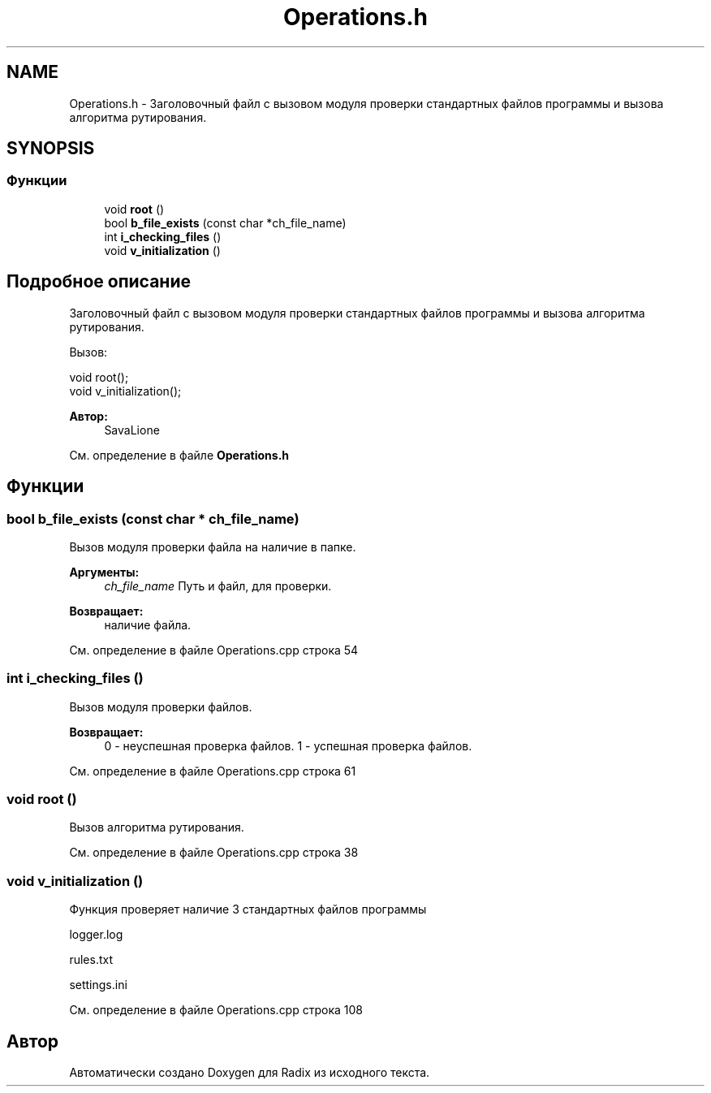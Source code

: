 .TH "Operations.h" 3 "Чт 21 Дек 2017" "Radix" \" -*- nroff -*-
.ad l
.nh
.SH NAME
Operations.h \- Заголовочный файл с вызовом модуля проверки стандартных файлов программы и вызова алгоритма рутирования\&.  

.SH SYNOPSIS
.br
.PP
.SS "Функции"

.in +1c
.ti -1c
.RI "void \fBroot\fP ()"
.br
.ti -1c
.RI "bool \fBb_file_exists\fP (const char *ch_file_name)"
.br
.ti -1c
.RI "int \fBi_checking_files\fP ()"
.br
.ti -1c
.RI "void \fBv_initialization\fP ()"
.br
.in -1c
.SH "Подробное описание"
.PP 
Заголовочный файл с вызовом модуля проверки стандартных файлов программы и вызова алгоритма рутирования\&. 

Вызов: 
.PP
.nf
void root();
void v_initialization();

.fi
.PP
.PP
\fBАвтор:\fP
.RS 4
SavaLione 
.RE
.PP

.PP
См\&. определение в файле \fBOperations\&.h\fP
.SH "Функции"
.PP 
.SS "bool b_file_exists (const char * ch_file_name)"
Вызов модуля проверки файла на наличие в папке\&. 
.PP
\fBАргументы:\fP
.RS 4
\fIch_file_name\fP Путь и файл, для проверки\&. 
.RE
.PP
\fBВозвращает:\fP
.RS 4
наличие файла\&. 
.RE
.PP

.PP
См\&. определение в файле Operations\&.cpp строка 54
.SS "int i_checking_files ()"
Вызов модуля проверки файлов\&. 
.PP
\fBВозвращает:\fP
.RS 4
0 - неуспешная проверка файлов\&. 1 - успешная проверка файлов\&. 
.RE
.PP

.PP
См\&. определение в файле Operations\&.cpp строка 61
.SS "void root ()"
Вызов алгоритма рутирования\&. 
.PP
См\&. определение в файле Operations\&.cpp строка 38
.SS "void v_initialization ()"
Функция проверяет наличие 3 стандартных файлов программы 
.PP
.nf
logger.log

rules.txt

settings.ini
.fi
.PP
 
.PP
См\&. определение в файле Operations\&.cpp строка 108
.SH "Автор"
.PP 
Автоматически создано Doxygen для Radix из исходного текста\&.
